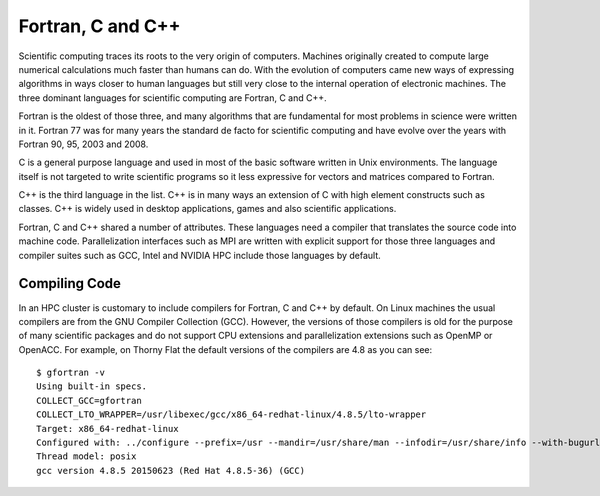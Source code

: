 .. _pl-fortran_c_cpp:

Fortran, C and C++
==================

Scientific computing traces its roots to the very origin of computers. Machines originally created to compute large numerical calculations much faster than humans can do. With the evolution of computers came new ways of expressing algorithms in ways closer to human languages but still very close to the internal operation of electronic machines. The three dominant languages for scientific computing are Fortran, C and C++.

Fortran is the oldest of those three, and many algorithms that are fundamental for most problems in science were written in it. Fortran 77 was for many years the standard de facto for scientific computing and have evolve over the years with Fortran 90, 95, 2003 and 2008.

C is a general purpose language and used in most of the basic software written in Unix environments. The language itself is not targeted to write scientific programs so it less expressive for vectors and matrices compared to Fortran.

C++ is the third language in the list. C++ is in many ways an extension of C with high element constructs such as classes. C++ is widely used in desktop applications, games and also scientific applications.

Fortran, C and C++ shared a number of attributes. These languages need a compiler that translates the source code into machine code. Parallelization interfaces such as MPI are written with explicit support for those three languages and compiler suites such as GCC, Intel and NVIDIA HPC include those languages by default.

Compiling Code
--------------

In an HPC cluster is customary to include compilers for Fortran, C and C++ by default. On Linux machines the usual compilers are from the GNU Compiler Collection (GCC). However, the versions of those compilers is old for the purpose of many scientific packages and do not support CPU extensions and parallelization extensions such as OpenMP or OpenACC. For example, on Thorny Flat the default versions of the compilers are 4.8 as you can see::

  $ gfortran -v
  Using built-in specs.
  COLLECT_GCC=gfortran
  COLLECT_LTO_WRAPPER=/usr/libexec/gcc/x86_64-redhat-linux/4.8.5/lto-wrapper
  Target: x86_64-redhat-linux
  Configured with: ../configure --prefix=/usr --mandir=/usr/share/man --infodir=/usr/share/info --with-bugurl=http://bugzilla.redhat.com/bugzilla --enable-bootstrap --enable-shared --enable-threads=posix --enable-checking=release --with-system-zlib --enable-__cxa_atexit --disable-libunwind-exceptions --enable-gnu-unique-object --enable-linker-build-id --with-linker-hash-style=gnu --enable-languages=c,c++,objc,obj-c++,java,fortran,ada,go,lto --enable-plugin --enable-initfini-array --disable-libgcj --with-isl=/builddir/build/BUILD/gcc-4.8.5-20150702/obj-x86_64-redhat-linux/isl-install --with-cloog=/builddir/build/BUILD/gcc-4.8.5-20150702/obj-x86_64-redhat-linux/cloog-install --enable-gnu-indirect-function --with-tune=generic --with-arch_32=x86-64 --build=x86_64-redhat-linux
  Thread model: posix
  gcc version 4.8.5 20150623 (Red Hat 4.8.5-36) (GCC)
